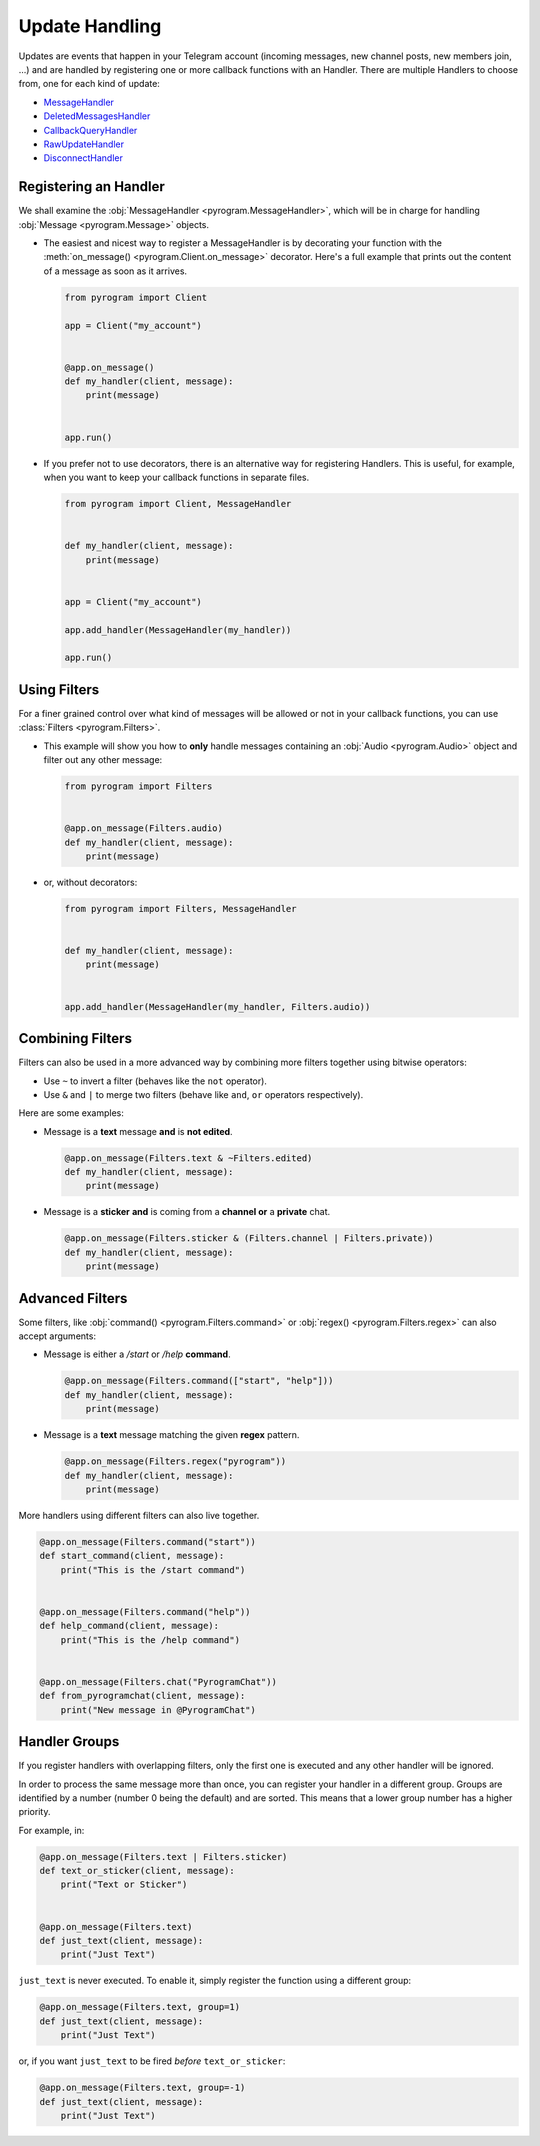 Update Handling
===============

Updates are events that happen in your Telegram account (incoming messages, new channel posts, new members join, ...)
and are handled by registering one or more callback functions with an Handler. There are multiple Handlers to choose
from, one for each kind of update:

-   `MessageHandler <../pyrogram/handlers/MessageHandler.html>`_
-   `DeletedMessagesHandler <../pyrogram/handlers/DeletedMessagesHandler.html>`_
-   `CallbackQueryHandler <../pyrogram/handlers/CallbackQueryHandler.html>`_
-   `RawUpdateHandler <../pyrogram/handlers/RawUpdateHandler.html>`_
-   `DisconnectHandler <../pyrogram/handlers/DisconnectHandler.html>`_

Registering an Handler
----------------------

We shall examine the :obj:`MessageHandler <pyrogram.MessageHandler>`, which will be in charge for handling
:obj:`Message <pyrogram.Message>` objects.

-   The easiest and nicest way to register a MessageHandler is by decorating your function with the
    :meth:`on_message() <pyrogram.Client.on_message>` decorator. Here's a full example that prints out the content
    of a message as soon as it arrives.

    .. code-block:: python

        from pyrogram import Client

        app = Client("my_account")


        @app.on_message()
        def my_handler(client, message):
            print(message)


        app.run()

-   If you prefer not to use decorators, there is an alternative way for registering Handlers.
    This is useful, for example, when you want to keep your callback functions in separate files.

    .. code-block:: python

        from pyrogram import Client, MessageHandler


        def my_handler(client, message):
            print(message)


        app = Client("my_account")

        app.add_handler(MessageHandler(my_handler))

        app.run()

Using Filters
-------------

For a finer grained control over what kind of messages will be allowed or not in your callback functions, you can use
:class:`Filters <pyrogram.Filters>`.

-   This example will show you how to **only** handle messages containing an
    :obj:`Audio <pyrogram.Audio>` object and filter out any other message:

    .. code-block:: python

        from pyrogram import Filters


        @app.on_message(Filters.audio)
        def my_handler(client, message):
            print(message)

-   or, without decorators:

    .. code-block:: python

        from pyrogram import Filters, MessageHandler


        def my_handler(client, message):
            print(message)


        app.add_handler(MessageHandler(my_handler, Filters.audio))

Combining Filters
-----------------

Filters can also be used in a more advanced way by combining more filters together using bitwise operators:

-   Use ``~`` to invert a filter (behaves like the ``not`` operator).
-   Use ``&`` and ``|`` to merge two filters (behave like ``and``, ``or`` operators respectively).

Here are some examples:

-   Message is a **text** message **and** is **not edited**.

    .. code-block:: python

        @app.on_message(Filters.text & ~Filters.edited)
        def my_handler(client, message):
            print(message)

-   Message is a **sticker** **and** is coming from a **channel or** a **private** chat.

    .. code-block:: python

        @app.on_message(Filters.sticker & (Filters.channel | Filters.private))
        def my_handler(client, message):
            print(message)

Advanced Filters
----------------

Some filters, like :obj:`command() <pyrogram.Filters.command>` or :obj:`regex() <pyrogram.Filters.regex>`
can also accept arguments:

-   Message is either a */start* or */help* **command**.

    .. code-block:: python

        @app.on_message(Filters.command(["start", "help"]))
        def my_handler(client, message):
            print(message)

-   Message is a **text** message matching the given **regex** pattern.

    .. code-block:: python

        @app.on_message(Filters.regex("pyrogram"))
        def my_handler(client, message):
            print(message)

More handlers using different filters can also live together.

.. code-block:: python

    @app.on_message(Filters.command("start"))
    def start_command(client, message):
        print("This is the /start command")


    @app.on_message(Filters.command("help"))
    def help_command(client, message):
        print("This is the /help command")


    @app.on_message(Filters.chat("PyrogramChat"))
    def from_pyrogramchat(client, message):
        print("New message in @PyrogramChat")

Handler Groups
--------------

If you register handlers with overlapping filters, only the first one is executed and any other handler will be ignored.

In order to process the same message more than once, you can register your handler in a different group.
Groups are identified by a number (number 0 being the default) and are sorted. This means that a lower group number has
a higher priority.

For example, in:

.. code-block:: python

    @app.on_message(Filters.text | Filters.sticker)
    def text_or_sticker(client, message):
        print("Text or Sticker")


    @app.on_message(Filters.text)
    def just_text(client, message):
        print("Just Text")

``just_text`` is never executed. To enable it, simply register the function using a different group:

.. code-block:: python

    @app.on_message(Filters.text, group=1)
    def just_text(client, message):
        print("Just Text")

or, if you want ``just_text`` to be fired *before* ``text_or_sticker``:

.. code-block:: python

    @app.on_message(Filters.text, group=-1)
    def just_text(client, message):
        print("Just Text")